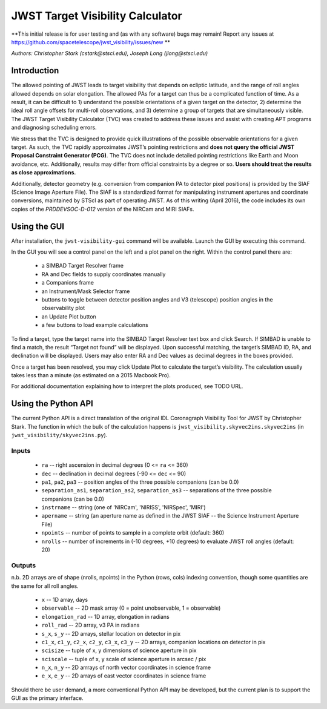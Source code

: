 JWST Target Visibility Calculator
=================================

**This initial release is for user testing and (as with any software) bugs may remain! Report any issues at https://github.com/spacetelescope/jwst_visibility/issues/new **

*Authors: Christopher Stark (cstark@stsci.edu), Joseph Long (jlong@stsci.edu)*

Introduction
------------

The allowed pointing of JWST leads to target visibility that depends on ecliptic latitude, and the range of roll angles allowed depends on solar elongation. The allowed PAs for a target can thus be a complicated function of time. As a result, it can be difficult to 1) understand the possible orientations of a given target on the detector, 2) determine the ideal roll angle offsets for multi-roll observations, and 3) determine a group of targets that are simultaneously visible. The JWST Target Visibility Calculator (TVC) was created to address these issues and assist with creating APT programs and diagnosing scheduling errors.

We stress that the TVC is designed to provide quick illustrations of the possible observable orientations for a given target. As such, the TVC rapidly approximates JWST’s pointing restrictions and **does not query the official JWST Proposal Constraint Generator (PCG)**. The TVC does not include detailed pointing restrictions like Earth and Moon avoidance, etc. Additionally, results may differ from official constraints by a degree or so. **Users should treat the results as close approximations.**

Additionally, detector geometry (e.g. conversion from companion PA to detector pixel positions) is provided by the SIAF (Science Image Aperture File). The SIAF is a standardized format for manipulating instrument apertures and coordinate conversions, maintained by STScI as part of operating JWST. As of this writing (April 2016), the code includes its own copies of the `PRDDEVSOC-D-012` version of the NIRCam and MIRI SIAFs.

Using the GUI
-------------

After installation, the ``jwst-visibility-gui`` command will be available. Launch the GUI by executing this command.

In the GUI you will see a control panel on the left and a plot panel on the right. Within the control panel there are:

  * a SIMBAD Target Resolver frame
  * RA and Dec fields to supply coordinates manually
  * a Companions frame
  * an Instrument/Mask Selector frame
  * buttons to toggle between detector position angles and V3 (telescope) position angles in the observability plot
  * an Update Plot button
  * a few buttons to load example calculations

To find a target, type the target name into the SIMBAD Target Resolver text box and click Search. If SIMBAD is unable to find a match, the result “Target not found” will be displayed. Upon successful matching, the target’s SIMBAD ID, RA, and declination will be displayed. Users may also enter RA and Dec values as decimal degrees in the boxes provided.

Once a target has been resolved, you may click Update Plot to calculate the target’s visibility. The calculation usually takes less than a minute (as estimated on a 2015 Macbook Pro).

For additional documentation explaining how to interpret the plots produced, see TODO URL.

Using the Python API
--------------------

The current Python API is a direct translation of the original IDL Coronagraph Visibility Tool for JWST by Christopher Stark. The function in which the bulk of the calculation happens is ``jwst_visibility.skyvec2ins.skyvec2ins`` (in ``jwst_visibility/skyvec2ins.py``).

Inputs
^^^^^^

  * ``ra`` -- right ascension in decimal degrees (0 <= ``ra`` <= 360)
  * ``dec`` -- declination in decimal degrees (-90 <= ``dec`` <= 90)
  * ``pa1``, ``pa2``, ``pa3`` -- position angles of the three possible companions (can be 0.0)
  * ``separation_as1``, ``separation_as2``, ``separation_as3`` -- separations of the three possible companions (can be 0.0)
  * ``instrname`` -- string (one of 'NIRCam', 'NIRISS', 'NIRSpec', 'MIRI')
  * ``apername`` -- string (an aperture name as defined in the JWST SIAF -- the Science Instrument Aperture File)
  * ``npoints`` -- number of points to sample in a complete orbit (default: 360)
  * ``nrolls`` -- number of increments in (-10 degrees, +10 degrees) to evaluate JWST roll angles (default: 20)

Outputs
^^^^^^^

n.b. 2D arrays are of shape (nrolls, npoints) in the Python (rows, cols) indexing convention, though some quantities are the same for all roll angles.

  * ``x`` -- 1D array, days
  * ``observable`` -- 2D mask array (0 = point unobservable, 1 = observable)
  * ``elongation_rad`` -- 1D array, elongation in radians
  * ``roll_rad`` -- 2D array, v3 PA in radians
  * ``s_x``, ``s_y`` -- 2D arrays, stellar location on detector in pix
  * ``c1_x``, ``c1_y``, ``c2_x``, ``c2_y``, ``c3_x``, ``c3_y`` -- 2D arrays, companion locations on detector in pix
  * ``scisize`` -- tuple of x, y dimensions of science aperture in pix
  * ``sciscale`` -- tuple of x, y scale of science aperture in arcsec / pix
  * ``n_x``, ``n_y`` -- 2D arrrays of north vector coordinates in science frame
  * ``e_x``, ``e_y`` -- 2D arrays of east vector coordinates in science frame

Should there be user demand, a more conventional Python API may be developed, but the current plan is to support the GUI as the primary interface.
